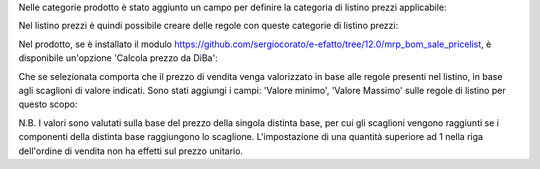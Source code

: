 Nelle categorie prodotto è stato aggiunto un campo per definire la categoria di listino prezzi applicabile:

.. image:: ../static/description/categoria_listino_in_prodotto.png
    :alt: Categoria listino in categoria prodotto

Nel listino prezzi è quindi possibile creare delle regole con queste categorie di listino prezzi:

.. image:: ../static/description/categoria_listino.png
    :alt: Categoria listino in listino prezzi

Nel prodotto, se è installato il modulo https://github.com/sergiocorato/e-efatto/tree/12.0/mrp_bom_sale_pricelist, è disponibile un'opzione 'Calcola prezzo da DiBa':

.. image:: ../static/description/vendita.png
    :alt: Vendita

Che se selezionata comporta che il prezzo di vendita venga valorizzato in base alle regole presenti nel listino, in base agli scaglioni di valore indicati. Sono stati aggiungi i campi: 'Valore minimo', 'Valore Massimo' sulle regole di listino per questo scopo:

.. image:: ../static/description/valore_minimo_massimo.png
    :alt: Scaglioni di valore

N.B. I valori sono valutati sulla base del prezzo della singola distinta base, per cui gli scaglioni vengono raggiunti se i componenti della distinta base raggiungono lo scaglione. L'impostazione di una quantità superiore ad 1 nella riga dell'ordine di vendita non ha effetti sul prezzo unitario.
